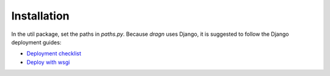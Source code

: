 Installation
============

In the util package, set the paths in *paths.py*.
Because *dragn* uses Django, it is suggested to follow the Django deployment guides:

* `Deployment checklist`_
* `Deploy with wsgi`_

.. _Deployment checklist: https://docs.djangoproject.com/en/1.11/howto/deployment/checklist/
.. _Deploy with wsgi: https://docs.djangoproject.com/en/1.11/howto/deployment/wsgi/